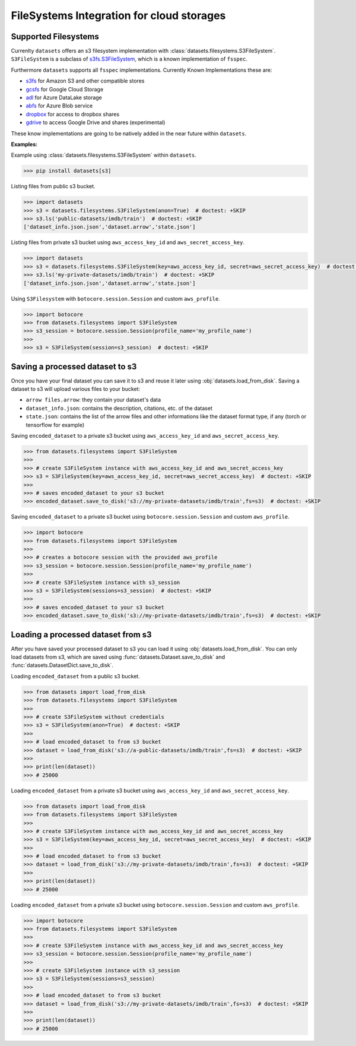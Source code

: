 FileSystems Integration for cloud storages
====================================================================

Supported Filesystems
---------------------

Currenlty ``datasets`` offers an s3 filesystem implementation with :class:`datasets.filesystems.S3FileSystem`. ``S3FileSystem`` is a subclass of `s3fs.S3FileSystem <https://s3fs.readthedocs.io/en/latest/api.html>`_, which is a known implementation of ``fsspec``.

Furthermore ``datasets`` supports all ``fsspec`` implementations. Currently Known Implementations these are: 

- `s3fs <https://s3fs.readthedocs.io/en/latest/>`_  for Amazon S3 and other compatible stores
- `gcsfs <https://gcsfs.readthedocs.io/en/latest/>`_ for Google Cloud Storage
- `adl <https://github.com/dask/adlfs>`_ for Azure DataLake storage
- `abfs <https://github.com/dask/adlfs>`_ for Azure Blob service
- `dropbox <https://github.com/MarineChap/dropboxdrivefs>`_ for access to dropbox shares
- `gdrive <https://github.com/intake/gdrivefs>`_ to access Google Drive and shares (experimental)

These know implementations are going to be natively added in the near future within ``datasets``.

**Examples:**	

Example using :class:`datasets.filesystems.S3FileSystem` within ``datasets``.


.. code-block::

    >>> pip install datasets[s3]

Listing files from public s3 bucket.

.. code-block::

      >>> import datasets
      >>> s3 = datasets.filesystems.S3FileSystem(anon=True)  # doctest: +SKIP
      >>> s3.ls('public-datasets/imdb/train')  # doctest: +SKIP
      ['dataset_info.json.json','dataset.arrow','state.json']

Listing files from private s3 bucket using ``aws_access_key_id`` and ``aws_secret_access_key``.

.. code-block::

      >>> import datasets
      >>> s3 = datasets.filesystems.S3FileSystem(key=aws_access_key_id, secret=aws_secret_access_key)  # doctest: +SKIP
      >>> s3.ls('my-private-datasets/imdb/train')  # doctest: +SKIP
      ['dataset_info.json.json','dataset.arrow','state.json']

Using ``S3Filesystem`` with ``botocore.session.Session`` and custom ``aws_profile``.

.. code-block::

      >>> import botocore 
      >>> from datasets.filesystems import S3FileSystem
      >>> s3_session = botocore.session.Session(profile_name='my_profile_name')
      >>>
      >>> s3 = S3FileSystem(session=s3_session)  # doctest: +SKIP



Saving a processed dataset to s3
--------------------------------

Once you have your final dataset you can save it to s3 and reuse it later using :obj:`datasets.load_from_disk`.
Saving a dataset to s3 will upload various files to your bucket:

- ``arrow files.arrow``: they contain your dataset's data
- ``dataset_info.json``: contains the description, citations, etc. of the dataset
- ``state.json``: contains the list of the arrow files and other informations like the dataset format type, if any (torch or tensorflow for example)

Saving ``encoded_dataset`` to a private s3 bucket using ``aws_access_key_id`` and ``aws_secret_access_key``.

.. code-block::

      >>> from datasets.filesystems import S3FileSystem
      >>>
      >>> # create S3FileSystem instance with aws_access_key_id and aws_secret_access_key
      >>> s3 = S3FileSystem(key=aws_access_key_id, secret=aws_secret_access_key)  # doctest: +SKIP
      >>>
      >>> # saves encoded_dataset to your s3 bucket
      >>> encoded_dataset.save_to_disk('s3://my-private-datasets/imdb/train',fs=s3)  # doctest: +SKIP

Saving ``encoded_dataset`` to a private s3 bucket using ``botocore.session.Session`` and custom ``aws_profile``.

.. code-block::

      >>> import botocore 
      >>> from datasets.filesystems import S3FileSystem
      >>>
      >>> # creates a botocore session with the provided aws_profile
      >>> s3_session = botocore.session.Session(profile_name='my_profile_name')
      >>>
      >>> # create S3FileSystem instance with s3_session
      >>> s3 = S3FileSystem(sessions=s3_session)  # doctest: +SKIP
      >>>
      >>> # saves encoded_dataset to your s3 bucket
      >>> encoded_dataset.save_to_disk('s3://my-private-datasets/imdb/train',fs=s3)  # doctest: +SKIP


Loading a processed dataset from s3
-----------------------------------

After you have saved your processed dataset to s3 you can load it using :obj:`datasets.load_from_disk`.
You can only load datasets from s3, which are saved using :func:`datasets.Dataset.save_to_disk` 
and :func:`datasets.DatasetDict.save_to_disk`. 

Loading ``encoded_dataset`` from a public s3 bucket.

.. code-block::

      >>> from datasets import load_from_disk
      >>> from datasets.filesystems import S3FileSystem
      >>>
      >>> # create S3FileSystem without credentials
      >>> s3 = S3FileSystem(anon=True)  # doctest: +SKIP
      >>>
      >>> # load encoded_dataset to from s3 bucket
      >>> dataset = load_from_disk('s3://a-public-datasets/imdb/train',fs=s3)  # doctest: +SKIP
      >>>
      >>> print(len(dataset))
      >>> # 25000

Loading ``encoded_dataset`` from a private s3 bucket using ``aws_access_key_id`` and ``aws_secret_access_key``.

.. code-block::

      >>> from datasets import load_from_disk
      >>> from datasets.filesystems import S3FileSystem
      >>>
      >>> # create S3FileSystem instance with aws_access_key_id and aws_secret_access_key
      >>> s3 = S3FileSystem(key=aws_access_key_id, secret=aws_secret_access_key)  # doctest: +SKIP
      >>>
      >>> # load encoded_dataset to from s3 bucket
      >>> dataset = load_from_disk('s3://my-private-datasets/imdb/train',fs=s3)  # doctest: +SKIP
      >>>
      >>> print(len(dataset))
      >>> # 25000

Loading ``encoded_dataset`` from a private s3 bucket using ``botocore.session.Session`` and custom ``aws_profile``.

.. code-block::

      >>> import botocore
      >>> from datasets.filesystems import S3FileSystem
      >>>
      >>> # create S3FileSystem instance with aws_access_key_id and aws_secret_access_key
      >>> s3_session = botocore.session.Session(profile_name='my_profile_name')
      >>>
      >>> # create S3FileSystem instance with s3_session
      >>> s3 = S3FileSystem(sessions=s3_session)  
      >>>
      >>> # load encoded_dataset to from s3 bucket
      >>> dataset = load_from_disk('s3://my-private-datasets/imdb/train',fs=s3)  # doctest: +SKIP
      >>>
      >>> print(len(dataset))
      >>> # 25000
